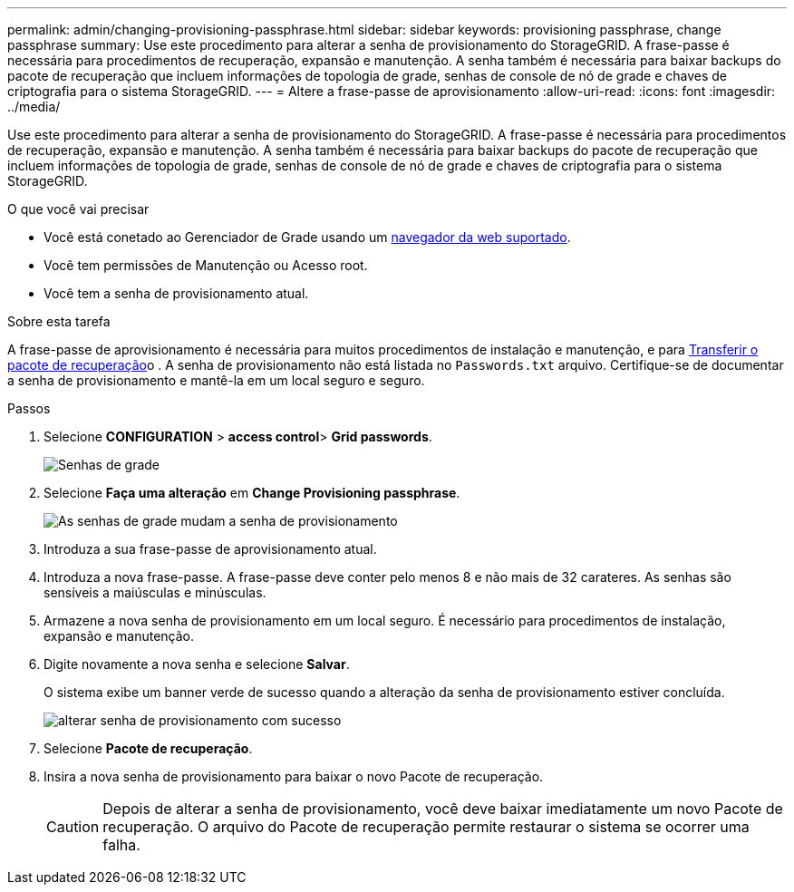 ---
permalink: admin/changing-provisioning-passphrase.html 
sidebar: sidebar 
keywords: provisioning passphrase, change passphrase 
summary: Use este procedimento para alterar a senha de provisionamento do StorageGRID. A frase-passe é necessária para procedimentos de recuperação, expansão e manutenção. A senha também é necessária para baixar backups do pacote de recuperação que incluem informações de topologia de grade, senhas de console de nó de grade e chaves de criptografia para o sistema StorageGRID. 
---
= Altere a frase-passe de aprovisionamento
:allow-uri-read: 
:icons: font
:imagesdir: ../media/


[role="lead"]
Use este procedimento para alterar a senha de provisionamento do StorageGRID. A frase-passe é necessária para procedimentos de recuperação, expansão e manutenção. A senha também é necessária para baixar backups do pacote de recuperação que incluem informações de topologia de grade, senhas de console de nó de grade e chaves de criptografia para o sistema StorageGRID.

.O que você vai precisar
* Você está conetado ao Gerenciador de Grade usando um xref:../admin/web-browser-requirements.adoc[navegador da web suportado].
* Você tem permissões de Manutenção ou Acesso root.
* Você tem a senha de provisionamento atual.


.Sobre esta tarefa
A frase-passe de aprovisionamento é necessária para muitos procedimentos de instalação e manutenção, e para xref:../maintain/downloading-recovery-package.adoc[Transferir o pacote de recuperação]o . A senha de provisionamento não está listada no `Passwords.txt` arquivo. Certifique-se de documentar a senha de provisionamento e mantê-la em um local seguro e seguro.

.Passos
. Selecione *CONFIGURATION* > *access control*> *Grid passwords*.
+
image::../media/grid_password_change_provisioning_firstpage.png[Senhas de grade]

. Selecione *Faça uma alteração* em *Change Provisioning passphrase*.
+
image::../media/grid_password_change_provisioning_passphrase.png[As senhas de grade mudam a senha de provisionamento]

. Introduza a sua frase-passe de aprovisionamento atual.
. Introduza a nova frase-passe. A frase-passe deve conter pelo menos 8 e não mais de 32 carateres. As senhas são sensíveis a maiúsculas e minúsculas.
. Armazene a nova senha de provisionamento em um local seguro. É necessário para procedimentos de instalação, expansão e manutenção.
. Digite novamente a nova senha e selecione *Salvar*.
+
O sistema exibe um banner verde de sucesso quando a alteração da senha de provisionamento estiver concluída.

+
image::../media/change_provisioning_passphrase_success.png[alterar senha de provisionamento com sucesso]

. Selecione *Pacote de recuperação*.
. Insira a nova senha de provisionamento para baixar o novo Pacote de recuperação.
+

CAUTION: Depois de alterar a senha de provisionamento, você deve baixar imediatamente um novo Pacote de recuperação. O arquivo do Pacote de recuperação permite restaurar o sistema se ocorrer uma falha.


